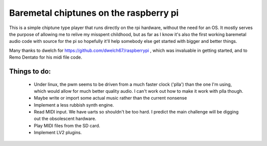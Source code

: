 Baremetal chiptunes on the raspberry pi
=======================================

This is a simple chiptune type player that runs directly on the rpi hardware,
without the need for an OS. It mostly serves the purpose of allowing me to
relive my misspent childhood, but as far as I know it's also the first working
baremetal audio code with source for the pi so hopefully it'll help somebody
else get started with bigger and better things.

Many thanks to dwelch for https://github.com/dwelch67/raspberrypi , which was
invaluable in getting started, and to Remo Dentato for his midi file code.

Things to do:
-------------
 * Under linux, the pwm seems to be driven from a much faster clock ('plla')
   than the one I'm using, which would allow for much better quality audio. I
   can't work out how to make it work with plla though.
 * Maybe write or import some actual music rather than the current nonsense
 * Implement a less rubbish synth engine.
 * Read MIDI input. We have uarts so shouldn't be too hard. I predict the
   main challenge will be digging out the obsolescent hardware.
 * Play MIDI files from the SD card.
 * Implement LV2 plugins.
